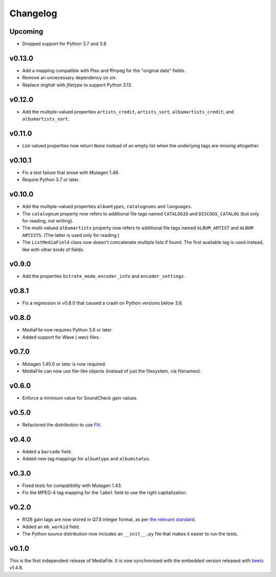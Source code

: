 Changelog
---------

Upcoming
'''''''
- Dropped support for Python 3.7 and 3.8


v0.13.0
'''''''

- Add a mapping compatible with Plex and ffmpeg for the "original date"
  fields.
- Remove an unnecessary dependency on `six`.
- Replace `imghdr` with `filetype` to support Python 3.13.

v0.12.0
'''''''

- Add the multiple-valued properties ``artists_credit``, ``artists_sort``,
  ``albumartists_credit``, and ``albumartists_sort``.

v0.11.0
'''''''

- List-valued properties now return ``None`` instead of an empty list when the
  underlying tags are missing altogether.

v0.10.1
'''''''

- Fix a test failure that arose with Mutagen 1.46.
- Require Python 3.7 or later.

v0.10.0
'''''''

- Add the multiple-valued properties ``albumtypes``, ``catalognums`` and
  ``languages``.
- The ``catalognum`` property now refers to additional file tags named
  ``CATALOGID`` and ``DISCOGS_CATALOG`` (but only for reading, not writing).
- The multi-valued ``albumartists`` property now refers to additional file
  tags named ``ALBUM_ARTIST`` and ``ALBUM ARTISTS``. (The latter
  is used only for reading.)
- The ``ListMediaField`` class now doesn't concatenate multiple lists if
  found. The first available tag is used instead, like with other kinds of
  fields.

v0.9.0
''''''

- Add the properties ``bitrate_mode``, ``encoder_info`` and
  ``encoder_settings``.

v0.8.1
''''''

- Fix a regression in v0.8.0 that caused a crash on Python versions below 3.8.

v0.8.0
''''''

- MediaFile now requires Python 3.6 or later.
- Added support for Wave (`.wav`) files.

v0.7.0
''''''

- Mutagen 1.45.0 or later is now required.
- MediaFile can now use file-like objects (instead of just the filesystem, via
  filenames).

v0.6.0
''''''

- Enforce a minimum value for SoundCheck gain values.

v0.5.0
''''''

- Refactored the distribution to use `Flit`_.

.. _Flit: https://flit.readthedocs.io/

v0.4.0
''''''

- Added a ``barcode`` field.
- Added new tag mappings for ``albumtype`` and ``albumstatus``.

v0.3.0
''''''

- Fixed tests for compatibility with Mutagen 1.43.
- Fix the MPEG-4 tag mapping for the ``label`` field to use the right
  capitalization.

v0.2.0
''''''

- R128 gain tags are now stored in Q7.8 integer format, as per
  `the relevant standard`_.
- Added an ``mb_workid`` field.
- The Python source distribution now includes an ``__init__.py`` file that
  makes it easier to run the tests.

.. _the relevant standard: https://tools.ietf.org/html/rfc7845.html#page-25

v0.1.0
''''''

This is the first independent release of MediaFile.
It is now synchronised with the embedded version released with `beets`_ v1.4.8.

.. _beets: https://beets.io
